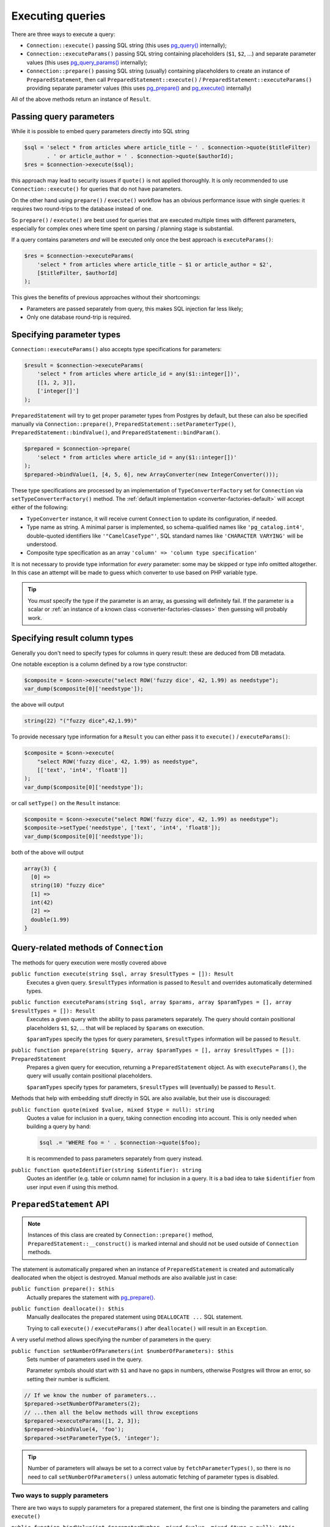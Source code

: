 .. _queries:

=================
Executing queries
=================

There are three ways to execute a query:

- ``Connection::execute()`` passing SQL string (this uses
  `pg_query() <https://php.net/manual/en/function.pg-query.php>`__ internally);
- ``Connection::executeParams()`` passing SQL string containing placeholders (``$1``, ``$2``, ...) and separate
  parameter values (this uses
  `pg_query_params() <https://php.net/manual/en/function.pg-query-params.php>`__ internally);
- ``Connection::prepare()`` passing SQL string (usually) containing placeholders to create an instance of
  ``PreparedStatement``, then call ``PreparedStatement::execute()`` / ``PreparedStatement::executeParams()``
  providing separate parameter values (this uses `pg_prepare() <http://php.net/manual/en/function.pg-prepare.php>`__
  and `pg_execute() <http://php.net/manual/en/function.pg-execute.php>`__ internally)

All of the above methods return an instance of ``Result``.

Passing query parameters
========================

While it is possible to embed query parameters directly into SQL string

.. code-block:: php

   $sql = 'select * from articles where article_title ~ ' . $connection->quote($titleFilter)
          . ' or article_author = ' . $connection->quote($authorId);
   $res = $connection->execute($sql);

this approach may lead to security issues if ``quote()`` is not applied thoroughly.
It is only recommended to use ``Connection::execute()`` for queries that do not have parameters.

On the other hand using ``prepare()`` / ``execute()`` workflow has an obvious
performance issue with single queries: it requires two round-trips to the database instead of one.

So ``prepare()`` / ``execute()`` are best used for queries that are executed multiple times with different parameters,
especially for complex ones where time spent on parsing / planning stage is substantial.

If a query contains parameters *and* will be executed only once the best approach is ``executeParams()``:

.. code-block:: php

   $res = $connection->executeParams(
       'select * from articles where article_title ~ $1 or article_author = $2',
       [$titleFilter, $authorId]
   );

This gives the benefits of previous approaches without their shortcomings:

- Parameters are passed separately from query, this makes SQL injection far less likely;
- Only one database round-trip is required.


Specifying parameter types
==========================

``Connection::executeParams()`` also accepts type specifications for parameters:

.. code-block:: php

   $result = $connection->executeParams(
       'select * from articles where article_id = any($1::integer[])',
       [[1, 2, 3]],
       ['integer[]']
   );

``PreparedStatement`` will try to get proper parameter types from Postgres by default, but
these can also be specified manually via ``Connection::prepare()``, ``PreparedStatement::setParameterType()``,
``PreparedStatement::bindValue()``, and ``PreparedStatement::bindParam()``.

.. code-block:: php

   $prepared = $connection->prepare(
       'select * from articles where article_id = any($1::integer[])'
   );
   $prepared->bindValue(1, [4, 5, 6], new ArrayConverter(new IntegerConverter()));

These type specifications are processed by an implementation of ``TypeConverterFactory`` set for ``Connection`` via
``setTypeConverterFactory()`` method. The :ref:`default implementation <converter-factories-default>`
will accept either of the following:

- ``TypeConverter`` instance, it will receive current ``Connection`` to update its configuration, if needed.
- Type name as string. A minimal parser is implemented, so schema-qualified names like ``'pg_catalog.int4'``,
  double-quoted identifiers like ``'"CamelCaseType"'``,
  SQL standard names like ``'CHARACTER VARYING'`` will be understood.
- Composite type specification as an array ``'column' => 'column type specification'``

It is not necessary to provide type information for *every* parameter: some may be skipped or type info omitted
altogether. In this case an attempt will be made to guess which converter to use based on PHP
variable type.

.. tip::
    You *must* specify the type if the parameter is an array, as guessing will definitely fail.
    If the parameter is a scalar or :ref:`an instance of a known class <converter-factories-classes>`
    then guessing will probably work.

.. _queries-result:

Specifying result column types
==============================

Generally you don't need to specify types for columns in query result: these are deduced from DB metadata.

One notable exception is a column defined by a row type constructor:

.. code-block:: php

   $composite = $conn->execute("select ROW('fuzzy dice', 42, 1.99) as needstype");
   var_dump($composite[0]['needstype']);

the above will output

.. code-block:: output

   string(22) "("fuzzy dice",42,1.99)"

To provide necessary type information for a ``Result`` you can either pass it to ``execute()`` / ``executeParams()``:

.. code-block:: php

   $composite = $conn->execute(
       "select ROW('fuzzy dice', 42, 1.99) as needstype",
       [['text', 'int4', 'float8']]
   );
   var_dump($composite[0]['needstype']);

or call ``setType()`` on the ``Result`` instance:

.. code-block:: php

   $composite = $conn->execute("select ROW('fuzzy dice', 42, 1.99) as needstype");
   $composite->setType('needstype', ['text', 'int4', 'float8']);
   var_dump($composite[0]['needstype']);

both of the above will output

.. code-block:: output

   array(3) {
     [0] =>
     string(10) "fuzzy dice" 
     [1] =>
     int(42)
     [2] =>
     double(1.99)
   }

Query-related methods of ``Connection``
=======================================

The methods for query execution were mostly covered above

``public function execute(string $sql, array $resultTypes = []): Result``
    Executes a given query. ``$resultTypes`` information is passed to ``Result`` and overrides automatically
    determined types.

``public function executeParams(string $sql, array $params, array $paramTypes = [], array $resultTypes = []): Result``
    Executes a given query with the ability to pass parameters separately. The query should contain positional
    placeholders ``$1``, ``$2``, … that will be replaced by ``$params`` on execution.

    ``$paramTypes`` specify the types for query parameters, ``$resultTypes`` information will be passed to ``Result``.

``public function prepare(string $query, array $paramTypes = [], array $resultTypes = []): PreparedStatement``
    Prepares a given query for execution, returning a ``PreparedStatement`` object. As with ``executeParams()``,
    the query will usually contain positional placeholders.

    ``$paramTypes`` specify types for parameters, ``$resultTypes`` will (eventually) be passed to ``Result``.

Methods that help with embedding stuff directly in SQL are also available, but their use is discouraged:

``public function quote(mixed $value, mixed $type = null): string``
    Quotes a value for inclusion in a query, taking connection encoding into account.
    This is only needed when building a query by hand:

    .. code-block:: php

        $sql .= 'WHERE foo = ' . $connection->quote($foo);

    It is recommended to pass parameters separately from query instead.

``public function quoteIdentifier(string $identifier): string``
    Quotes an identifier (e.g. table or column name) for inclusion in a query.
    It is a bad idea to take ``$identifier`` from user input even if using this method.


.. _queries-prepared:

``PreparedStatement`` API
=========================

.. note::
    Instances of this class are created by ``Connection::prepare()`` method, ``PreparedStatement::__construct()``
    is marked internal and should not be used outside of ``Connection`` methods.

The statement is automatically prepared when an instance of ``PreparedStatement`` is created and automatically
deallocated when the object is destroyed. Manual methods are also available just in case:

``public function prepare(): $this``
    Actually prepares the statement with `pg_prepare() <https://www.php.net/manual/en/function.pg-prepare.php>`__.

``public function deallocate(): $this``
    Manually deallocates the prepared statement using ``DEALLOCATE ...`` SQL statement.

    Trying to call ``execute()`` / ``executeParams()`` after ``deallocate()`` will result in an ``Exception``.

A very useful method allows specifying the number of parameters in the query:

``public function setNumberOfParameters(int $numberOfParameters): $this``
    Sets number of parameters used in the query.

    Parameter symbols should start with ``$1`` and have no gaps in numbers, otherwise Postgres will throw an error,
    so setting their number is sufficient.

.. code-block:: php

    // If we know the number of parameters...
    $prepared->setNumberOfParameters(2);
    // ...then all the below methods will throw exceptions
    $prepared->executeParams([1, 2, 3]);
    $prepared->bindValue(4, 'foo');
    $prepared->setParameterType(5, 'integer');

.. tip::
    Number of parameters will always be set to a correct value by ``fetchParameterTypes()``, so
    there is no need to call ``setNumberOfParameters()`` unless automatic fetching of parameter types is disabled.

Two ways to supply parameters
-----------------------------

There are two ways to supply parameters for a prepared statement, the first one is binding the parameters and
calling ``execute()``

``public function bindValue(int $parameterNumber, mixed $value, mixed $type = null): $this``
    Sets the value for a parameter of a prepared query.

    ``$parameterNumber`` is 1-based, ``$type`` contains specification of parameter type. An exception will be raised
    if ``$type`` is omitted / ``null`` and the parameter type is not already known.

``public function bindParam(int $parameterNumber, mixed &$param, mixed $type = null): $this``
    Binds a variable to a parameter of a prepared query.

``public function execute(): Result``
    Executes a prepared query using previously bound values. Note that the method does not accept arguments, all
    values should be bound.

.. code-block:: php

    $prepared = $connection->prepare('select * from foo where bar_id = $1 and foo_deleted = $2');
    $result   = $prepared
        ->bindValue(1, 10)
        ->bindValue(2, false)
        ->execute();

The second way is just

``public function executeParams(array $params): Result``
    Executes the prepared query using (only) the given parameters.

    ``$params`` should have integer keys with (0-based) key ``N`` corresponding to (1-based) statement placeholder
    ``$(N + 1)``. Unlike native `pg_execute() <https://www.php.net/manual/en/function.pg-execute.php>`__, array keys
    will be respected and values mapped by keys rather than in "array order": passing ``['foo', 'bar']`` will use
    'foo' for ``$1`` and 'bar' for ``$2``, while ``[1 => 'foo', 0 => 'bar']`` will use
    'bar' for ``$1`` and 'foo' for ``$2``.

.. code-block:: php

    $prepared = $connection->prepare('select * from foo where bar_id = $1 and foo_deleted = $2');
    $result   = $prepared->executeParams([10, false]);


.. note::
    These approaches are mutually exclusive, ``executeParams()`` will throw an exception if any parameter
    has a bound value.

Fetching parameter types automatically
--------------------------------------

By default, ``PreparedStatement`` gets the types of the query parameters from Postgres (specifically, from
``pg_prepared_statements`` system view), so there is no need to pass type specifications at all:

.. code-block:: php

    $prepared = $connection->prepare(
        'select * from pg_catalog.pg_type where oid = any($1) order by typname'
    );
    $result   = $prepared->executeParams([[16, 20, 603]]);

This behaviour is controlled by static methods

``public static function setAutoFetchParameterTypes(bool $autoFetch): void``
    Sets whether parameter types should be automatically fetched after first preparing a statement.

``public static function getAutoFetchParameterTypes(): bool``
    Returns whether parameter types will be automatically fetched after first preparing a statement.
    This defaults to ``true`` since version 3.0

Changing that setting will affect all ``PreparedStatement`` objects created afterwards.

The method that fetches types can also be called manually

``public function fetchParameterTypes(bool $overrideExistingTypes = false): $this``
    Fetches info about the types assigned to query parameters from the database.

    This method will always set parameter count to a correct value, but will not change existing type converters
    for parameters unless ``$overrideExistingTypes`` is ``true``.

Specifying types manually
-------------------------

It is assumed that the statement will be executed multiple times and that types of parameters and result columns
are quite unlikely to change between executions. Therefore, both query execution methods do not accept
type specifications and ``executeParams()`` will throw an exception if a type for a parameter is not known.

Both parameter types and result types can be specified either when preparing a statement

.. code-block:: php

    $prepared = $connection->prepare(
        'select row(foo_id, foo_added) from foo where bar = any($1::integer[])',
        ['integer[]'],
        [['id' => 'integer', 'added' => 'timestamptz']]
    );

or using the methods of ``PreparedStatement`` instance

``public function setParameterType(int $parameterNumber, mixed $type): $this``
    Sets the type for a parameter of a prepared query.

``public function setResultTypes(array $resultTypes): $this``
    Sets result types that will be passed to created ``Result`` instances.

Additionally, ``bindValue()`` and ``bindParam()`` accept type specifications as well.